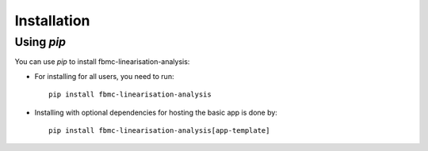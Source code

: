 
Installation
============

Using `pip`
------------

You can use `pip` to install fbmc-linearisation-analysis:


* For installing for all users, you need to run::

    pip install fbmc-linearisation-analysis


* Installing with optional dependencies for hosting the basic app is done by::

    pip install fbmc-linearisation-analysis[app-template]

